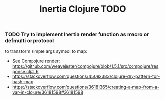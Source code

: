 #+TITLE: Inertia Clojure TODO

*** TODO Try to implement Inertia render function as macro or defmulti or protocol
    to transform simple args symbol to map:
    - See Compojure render: https://github.com/weavejester/compojure/blob/1.5.1/src/compojure/response.clj#L6
    - https://stackoverflow.com/questions/45082383/clojure-dry-pattern-for-hash-map
    - https://stackoverflow.com/questions/36181365/creating-a-map-from-a-var-in-clojure/36181598#36181598
